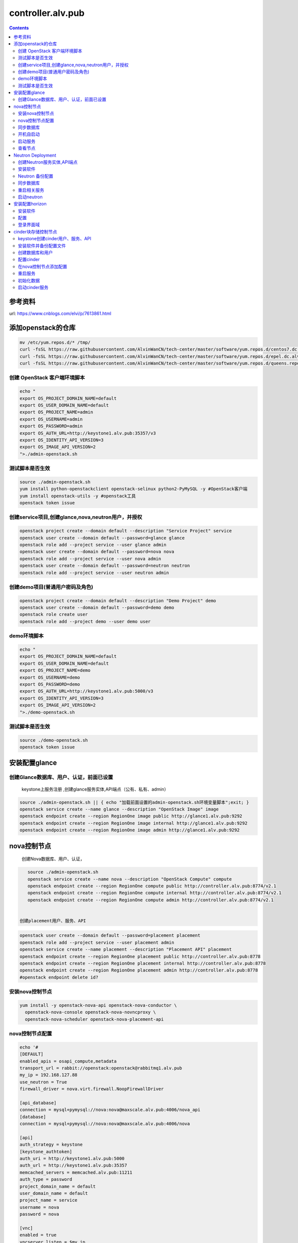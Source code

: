 ################################
controller.alv.pub
################################


.. contents::


参考资料
````````````````````

url: https://www.cnblogs.com/elvi/p/7613861.html


添加openstack的仓库
```````````````````````
.. code-block:: bash

    mv /etc/yum.repos.d/* /tmp/
    curl -fsSL https://raw.githubusercontent.com/AlvinWanCN/tech-center/master/software/yum.repos.d/centos7.dc.alv.pub.repo > /etc/yum.repos.d/centos7.dc.alv.pub.repo
    curl -fsSL https://raw.githubusercontent.com/AlvinWanCN/tech-center/master/software/yum.repos.d/epel.dc.alv.pub.repo > /etc/yum.repos.d/epel.dc.alv.pub.repo
    curl -fsSL https://raw.githubusercontent.com/AlvinWanCN/tech-center/master/software/yum.repos.d/queens.repo > /etc/yum.repos.d/queens.repo





创建 OpenStack 客户端环境脚本
----------------------------------------------


.. code-block:: bash

    echo "
    export OS_PROJECT_DOMAIN_NAME=default
    export OS_USER_DOMAIN_NAME=default
    export OS_PROJECT_NAME=admin
    export OS_USERNAME=admin
    export OS_PASSWORD=admin
    export OS_AUTH_URL=http://keystone1.alv.pub:35357/v3
    export OS_IDENTITY_API_VERSION=3
    export OS_IMAGE_API_VERSION=2
    ">./admin-openstack.sh


测试脚本是否生效
----------------------------------------------

.. code-block:: bash

    source ./admin-openstack.sh
    yum install python-openstackclient openstack-selinux python2-PyMySQL -y #OpenStack客户端
    yum install openstack-utils -y #openstack工具
    openstack token issue


创建service项目,创建glance,nova,neutron用户，并授权
---------------------------------------------------------------------

.. code-block:: bash

    openstack project create --domain default --description "Service Project" service
    openstack user create --domain default --password=glance glance
    openstack role add --project service --user glance admin
    openstack user create --domain default --password=nova nova
    openstack role add --project service --user nova admin
    openstack user create --domain default --password=neutron neutron
    openstack role add --project service --user neutron admin


创建demo项目(普通用户密码及角色)
----------------------------------------------

.. code-block:: bash

    openstack project create --domain default --description "Demo Project" demo
    openstack user create --domain default --password=demo demo
    openstack role create user
    openstack role add --project demo --user demo user


demo环境脚本
-----------------------

.. code-block:: bash

    echo "
    export OS_PROJECT_DOMAIN_NAME=default
    export OS_USER_DOMAIN_NAME=default
    export OS_PROJECT_NAME=demo
    export OS_USERNAME=demo
    export OS_PASSWORD=demo
    export OS_AUTH_URL=http://keystone1.alv.pub:5000/v3
    export OS_IDENTITY_API_VERSION=3
    export OS_IMAGE_API_VERSION=2
    ">./demo-openstack.sh


测试脚本是否生效
----------------------------------------------

.. code-block:: bash

    source ./demo-openstack.sh
    openstack token issue


安装配置glance
``````````````````````````



创建Glance数据库、用户、认证，前面已设置
---------------------------------------------------------------------

 keystone上服务注册 ,创建glance服务实体,API端点（公有、私有、admin）

.. code-block:: bash

    source ./admin-openstack.sh || { echo "加载前面设置的admin-openstack.sh环境变量脚本";exit; }
    openstack service create --name glance --description "OpenStack Image" image
    openstack endpoint create --region RegionOne image public http://glance1.alv.pub:9292
    openstack endpoint create --region RegionOne image internal http://glance1.alv.pub:9292
    openstack endpoint create --region RegionOne image admin http://glance1.alv.pub:9292




nova控制节点
`````````````````

 创建Nova数据库、用户、认证，


.. code-block:: bash

    source ./admin-openstack.sh
    openstack service create --name nova --description "OpenStack Compute" compute
    openstack endpoint create --region RegionOne compute public http://controller.alv.pub:8774/v2.1
    openstack endpoint create --region RegionOne compute internal http://controller.alv.pub:8774/v2.1
    openstack endpoint create --region RegionOne compute admin http://controller.alv.pub:8774/v2.1


 创建placement用户、服务、API

.. code-block:: bash

    openstack user create --domain default --password=placement placement
    openstack role add --project service --user placement admin
    openstack service create --name placement --description "Placement API" placement
    openstack endpoint create --region RegionOne placement public http://controller.alv.pub:8778
    openstack endpoint create --region RegionOne placement internal http://controller.alv.pub:8778
    openstack endpoint create --region RegionOne placement admin http://controller.alv.pub:8778
    #openstack endpoint delete id?


安装nova控制节点
----------------------------------------------

.. code-block:: bash

    yum install -y openstack-nova-api openstack-nova-conductor \
      openstack-nova-console openstack-nova-novncproxy \
      openstack-nova-scheduler openstack-nova-placement-api


nova控制节点配置
----------------------------------------------

.. code-block:: bash


    echo '#
    [DEFAULT]
    enabled_apis = osapi_compute,metadata
    transport_url = rabbit://openstack:openstack@rabbitmq1.alv.pub
    my_ip = 192.168.127.88
    use_neutron = True
    firewall_driver = nova.virt.firewall.NoopFirewallDriver

    [api_database]
    connection = mysql+pymysql://nova:nova@maxscale.alv.pub:4006/nova_api
    [database]
    connection = mysql+pymysql://nova:nova@maxscale.alv.pub:4006/nova

    [api]
    auth_strategy = keystone
    [keystone_authtoken]
    auth_uri = http://keystone1.alv.pub:5000
    auth_url = http://keystone1.alv.pub:35357
    memcached_servers = memcached.alv.pub:11211
    auth_type = password
    project_domain_name = default
    user_domain_name = default
    project_name = service
    username = nova
    password = nova

    [vnc]
    enabled = true
    vncserver_listen = $my_ip
    vncserver_proxyclient_address = $my_ip
    [glance]
    api_servers = http://glance1.alv.pub:9292
    [oslo_concurrency]
    lock_path = /var/lib/nova/tmp

    [placement]
    os_region_name = RegionOne
    project_domain_name = Default
    project_name = service
    auth_type = password
    user_domain_name = Default
    auth_url = http://keystone1.alv.pub:35357/v3
    username = placement
    password = placement

    [scheduler]
    discover_hosts_in_cells_interval = 300
    #'>/etc/nova/nova.conf



.. code-block:: bash

    echo "

    #Placement API
    <Directory /usr/bin>
       <IfVersion >= 2.4>
          Require all granted
       </IfVersion>
       <IfVersion < 2.4>
          Order allow,deny
          Allow from all
       </IfVersion>
    </Directory>
    ">>/etc/httpd/conf.d/00-nova-placement-api.conf

.. code-block:: bash

    systemctl restart httpd


同步数据库
-----------------------

.. code-block:: bash


    su -s /bin/sh -c "nova-manage api_db sync" nova
    su -s /bin/sh -c "nova-manage cell_v2 map_cell0" nova
    su -s /bin/sh -c "nova-manage cell_v2 create_cell --name=cell1 --verbose" nova
    su -s /bin/sh -c "nova-manage db sync" nova


 检测数据

.. code-block:: bash


    nova-manage cell_v2 list_cells

    mysql -h maxscale.alv.pub -u nova -pnova -P4006 -e "use nova_api;show tables;"
    mysql -h maxscale.alv.pub -u nova -pnova -P4006 -e "use nova;show tables;"
    mysql -h maxscale.alv.pub -u nova -pnova -P4006 -e "use nova_cell0;show tables;"

开机自启动
-----------------------

.. code-block:: bash

    systemctl enable openstack-nova-api.service \
    openstack-nova-consoleauth.service openstack-nova-scheduler.service \
    openstack-nova-conductor.service openstack-nova-novncproxy.service


启动服务
-----------------------

.. code-block:: bash

    systemctl start openstack-nova-api.service \
      openstack-nova-consoleauth.service openstack-nova-scheduler.service \
      openstack-nova-conductor.service openstack-nova-novncproxy.service

查看节点
-----------------------

.. code-block:: bash

    #nova service-list
    openstack catalog list
    nova-status upgrade check
    openstack compute service list

Neutron Deployment
```````````````````````````

 本实例网络配置方式是：公共网络

 官方参考 https://docs.openstack.org/neutron/pike/install/controller-install-rdo.html

 创建Neutron数据库、用户认证，前面已设置




创建Neutron服务实体,API端点
----------------------------------------------

.. code-block:: bash

    openstack service create --name neutron --description "OpenStack Networking" network
    openstack endpoint create --region RegionOne network public http://controller.alv.pub:9696
    openstack endpoint create --region RegionOne network internal http://controller.alv.pub:9696
    openstack endpoint create --region RegionOne network admin http://controller.alv.pub:9696


安装软件
-----------------------

.. code-block:: bash

    #wget -O /etc/yum.repos.d/CentOS-Base.repo http://mirrors.aliyun.com/repo/Centos-7.repo
    #yum install centos-release-openstack-pike -y #安装OpenStack库
    #sed -i 's/\$contentdir/centos-7/' /etc/yum.repos.d/CentOS-QEMU-EV.repo
    yum install -y openstack-neutron openstack-neutron-ml2 \
    openstack-neutron-linuxbridge python-neutronclient ebtables ipset

Neutron 备份配置
-----------------------

.. code-block:: bash

    cp /etc/neutron/neutron.conf{,.bak2}
    cp /etc/neutron/plugins/ml2/ml2_conf.ini{,.bak}
    ln -s /etc/neutron/plugins/ml2/ml2_conf.ini /etc/neutron/plugin.ini
    cp /etc/neutron/plugins/ml2/linuxbridge_agent.ini{,.bak}
    cp /etc/neutron/dhcp_agent.ini{,.bak}
    cp /etc/neutron/metadata_agent.ini{,.bak}
    cp /etc/neutron/l3_agent.ini{,.bak}

 配置

.. code-block:: bash

    echo '
    [DEFAULT]
    nova_metadata_ip = nova1.alv.pub
    metadata_proxy_shared_secret = metadata
    #'>/etc/neutron/metadata_agent.ini

.. code-block:: bash

    echo '
    #
    [neutron]
    url = http://controller.alv.pub:9696
    auth_url = http://keystone1.alv.pub:35357
    auth_type = password
    project_domain_name = default
    user_domain_name = default
    region_name = RegionOne
    project_name = service
    username = neutron
    password = neutron
    service_metadata_proxy = true
    metadata_proxy_shared_secret = metadata
    #'>>/etc/nova/nova.conf

.. code-block:: bash

    echo '#
    [ml2]
    tenant_network_types =
    type_drivers = vlan,flat
    mechanism_drivers = linuxbridge
    extension_drivers = port_security
    [ml2_type_flat]
    flat_networks = provider
    [securitygroup]
    enable_ipset = True
    #vlan
    # [ml2_type_valn]
    # network_vlan_ranges = provider:3001:4000
    #'>/etc/neutron/plugins/ml2/ml2_conf.ini

# bond0是网卡名

.. code-block:: bash

    echo '#
    [linux_bridge]
    physical_interface_mappings = provider:ens32
    [vxlan]
    enable_vxlan = false
    #local_ip = 10.2.1.20
    #l2_population = true
    [agent]
    prevent_arp_spoofing = True
    [securitygroup]
    firewall_driver = neutron.agent.linux.iptables_firewall.IptablesFirewallDriver
    enable_security_group = True
    #'>/etc/neutron/plugins/ml2/linuxbridge_agent.ini

.. code-block:: bash

    echo '#
    [DEFAULT]
    interface_driver = linuxbridge
    dhcp_driver = neutron.agent.linux.dhcp.Dnsmasq
    enable_isolated_metadata = true
    #'>/etc/neutron/dhcp_agent.ini


.. code-block:: bash

    echo '
    [DEFAULT]
    core_plugin = ml2
    service_plugins = router
    allow_overlapping_ips = true
    transport_url = rabbit://openstack:openstack@rabbitmq1.alv.pub
    auth_strategy = keystone
    notify_nova_on_port_status_changes = true
    notify_nova_on_port_data_changes = true

    [keystone_authtoken]
    auth_uri = http://keystone1.alv.pub:5000
    auth_url = http://keystone1.alv.pub:35357
    memcached_servers = memcached.alv.pub:11211
    auth_type = password
    project_domain_name = default
    user_domain_name = default
    project_name = service
    username = neutron
    password = neutron

    [nova]
    auth_url = http://keystone1.alv.pub:35357
    auth_type = password
    project_domain_id = default
    user_domain_id = default
    region_name = RegionOne
    project_name = service
    username = nova
    password = nova

    [database]
    connection = mysql://neutron:neutron@maxscale.alv.pub:4006/neutron

    [oslo_concurrency]
    lock_path = /var/lib/neutron/tmp
    #'>/etc/neutron/neutron.conf

.. code-block:: bash

    echo '
    [DEFAULT]
    interface_driver = linuxbridge
    #'>/etc/neutron/l3_agent.ini


同步数据库
-----------------------

.. code-block:: bash

    su -s /bin/sh -c "neutron-db-manage --config-file /etc/neutron/neutron.conf --config-file /etc/neutron/plugins/ml2/ml2_conf.ini upgrade head" neutron

 检测数据

.. code-block:: bash

    mysql -h maxscale.alv.pub -P4006 -u neutron -pneutron -e "use neutron;show tables;"



重启相关服务
-----------------------

.. code-block:: bash

    systemctl restart openstack-nova-api.service



启动neutron
-----------------------

.. code-block:: bash

    systemctl enable neutron-server.service \
      neutron-linuxbridge-agent.service neutron-dhcp-agent.service \
      neutron-metadata-agent.service neutron-l3-agent
    systemctl start neutron-server.service \
      neutron-linuxbridge-agent.service neutron-dhcp-agent.service \
      neutron-metadata-agent.service neutron-l3-agent
    echo "查看网络,正常是：控制节点3个ID"


 openstack 客户端执行

.. code-block:: bash

    openstack network agent list







安装配置horizon
```````````````````````````

安装软件
-----------------------

.. code-block:: bash

    yum install openstack-dashboard python-memcached -y


配置
-----------------------

.. code-block:: bash

    cp /etc/openstack-dashboard/local_settings{,.bak}
    #egrep -v '#|^$' /etc/openstack-dashboard/local_settings #显示默认配置
    Setfiles=/etc/openstack-dashboard/local_settings
    sed -i 's#_member_#user#g' $Setfiles
    sed -i 's#OPENSTACK_HOST = "127.0.0.1"#OPENSTACK_HOST = "keystone1.alv.pub"#' $Setfiles
    ##允许所有主机访问#
    sed -i "/ALLOWED_HOSTS/cALLOWED_HOSTS = ['*', ]" $Setfiles
    #去掉memcached注释#
    sed -in '153,158s/#//' $Setfiles
    sed -in '160,164s/.*/#&/' $Setfiles
    sed -i 's#UTC#Asia/Shanghai#g' $Setfiles
    sed -i 's#%s:5000/v2.0#%s:5000/v3#' $Setfiles

 sed -i '/MULTIDOMAIN_SUPPORT/cOPENSTACK_KEYSTONE_MULTIDOMAIN_SUPPORT = False' $Setfiles
    sed -i "s@^#OPENSTACK_KEYSTONE_DEFAULT@OPENSTACK_KEYSTONE_DEFAULT@" $Setfiles


.. code-block:: bash

    echo '
    #set
    OPENSTACK_API_VERSIONS = {
        "identity": 3,
        "image": 2,
        "volume": 2,
    }
    #'>>$Setfiles

登录界面域
-----------------------

 设置为默认域，default， 进行该设置后，登录页面不再有domain输入框

.. code-block:: bash

    sed -i '/MULTIDOMAIN_SUPPORT/cOPENSTACK_KEYSTONE_MULTIDOMAIN_SUPPORT = False' /etc/openstack-dashboard/local_settings

.. code-block:: bash

    systemctl enable httpd
    systemctl restart httpd

cinder块存储控制节点
`````````````````````````````

 #存储节点安装配置cinder-volume服务
 #控制节点安装配置cinder-api、cinder-scheduler服务




keystone创建cinder用户、服务、API
----------------------------------------------
 #以下操纵在openstack客户端做，这里我们是在horizon.alv.pub上执行的。

.. code-block:: bash

    source ./admin-openstack.sh
    openstack user create --domain default --password=cinder cinder
    openstack role add --project service --user cinder admin
    openstack service create --name cinderv2   --description "OpenStack Block Storage" volumev2
    openstack service create --name cinderv3   --description "OpenStack Block Storage" volumev3
    openstack endpoint create --region RegionOne   volumev2 public http://controller.alv.pub:8776/v2/%\(project_id\)s
    openstack endpoint create --region RegionOne   volumev2 internal http://controller.alv.pub:8776/v2/%\(project_id\)s
    openstack endpoint create --region RegionOne   volumev2 admin http://controller.alv.pub:8776/v2/%\(project_id\)s
    openstack endpoint create --region RegionOne   volumev3 public http://controller.alv.pub:8776/v3/%\(project_id\)s
    openstack endpoint create --region RegionOne   volumev3 internal http://controller.alv.pub:8776/v3/%\(project_id\)s
    openstack endpoint create --region RegionOne   volumev3 admin http://controller.alv.pub:8776/v3/%\(project_id\)s




安装软件并备份配置文件
----------------------------------------------

.. code-block:: bash

    yum install openstack-cinder python-memcached -y
    yum install nfs-utils -y #NFS
    cp /etc/cinder/cinder.conf{,.bak}



创建数据库和用户
----------------------------------------------
 该操作我们是在maxscale.alv.pub:4006 数据库里做的。



配置cinder
----------------------------------------------

.. code-block:: bash

    echo '
    [DEFAULT]
    auth_strategy = keystone
    log_dir = /var/log/cinder
    state_path = /var/lib/cinder
    glance_api_servers = http://glance1.alv.pub:9292
    transport_url = rabbit://openstack:openstack@rabbitmq1.alv.pub

    [database]
    connection = mysql+pymysql://cinder:cinder@maxscale.alv.pub:4006/cinder

    [keystone_authtoken]
    auth_uri = http://keystone1.alv.pub:5000
    auth_url = http://keystone1.alv.pub:35357
    memcached_servers = memcached.alv.pub:11211
    auth_type = password
    project_domain_name = default
    user_domain_name = default
    project_name = service
    username = cinder
    password = cinder

    [oslo_concurrency]
    lock_path = /var/lib/cinder/tmp
    '>/etc/cinder/cinder.conf


在nova控制节点添加配置
----------------------------------------------

.. code-block:: bash

    echo '
    [cinder]
    os_region_name = RegionOne
    '>>/etc/nova/nova.conf


重启服务
-----------------------

.. code-block:: bash

    systemctl restart openstack-nova-api.service

初始化数据
-----------------------

.. code-block:: bash

    su -s /bin/sh -c "cinder-manage db sync" cinder
    mysql -hmaxscale -u cinder -pcinder -P4006 -e "use cinder;show tables;" #检测


启动cinder服务
-----------------------

.. code-block:: bash

    systemctl enable openstack-cinder-api.service openstack-cinder-scheduler.service
    systemctl start openstack-cinder-api.service openstack-cinder-scheduler.service
    netstat -antp|grep 8776 #cheack

.. code-block:: bash

    cinder service-list






